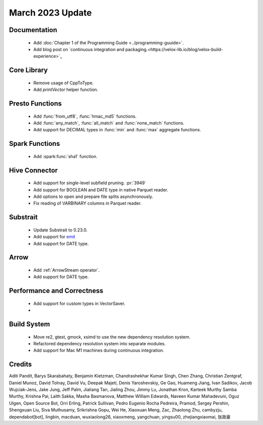 ********************
March 2023 Update
********************

Documentation
=============

 * Add :doc:`Chapter 1  of the Programming Guide <../programming-guuide>`.
 * Add blog post on `continuous integration and packaging.<https://velox-lib.io/blog/velox-build-experience>`_


Core Library
============

 * Remove usage of CppToType.
 * Add `printVector` helper function.


Presto Functions
================

 * Add :func:`from_utf8`, :func:`hmac_md5` functions.
 * Add :func:`any_match`, :func:`all_match` and :func:`none_match` functions.
 * Add support for DECIMAL types in :func:`min` and :func:`max` aggregate functions.


Spark Functions
===============

 * Add :spark:func:`sha1` function.


Hive Connector
==============

 * Add support for single-level subfield pruning. :pr:`3949`
 * Add support for BOOLEAN and DATE type in native Parquet reader.
 * Add options to open and prepare file splits asynchronously.
 * Fix reading of VARBINARY columns in Parquet reader.


Substrait
=========

 * Update Substrait to 0.23.0.
 * Add support for `emit <https://substrait.io/tutorial/sql_to_substrait/#column-selection-and-emit>`_
 * Add support for DATE type.


Arrow
=====

 * Add :ref:`ArrowStream operator`.
 * Add support for DATE type.


Performance and Correctness
===========================

 * Add support for custom types in VectorSaver.
 *


Build System
============

 * Move re2, gtest, gmock, xsimd to use the new dependency resolution system.
 * Refactored dependency resolution system into separate modules.
 * Add support for Mac M1 machines during continuous integration.


Credits
=======

Aditi Pandit, Barys Skarabahaty, Benjamin Kietzman, Chandrashekhar Kumar Singh, Chen Zhang, Christian Zentgraf, Daniel Munoz, David Tolnay, David Vu, Deepak Majeti, Denis Yaroshevskiy, Ge Gao, Huameng Jiang, Ivan Sadikov, Jacob Wujciak-Jens, Jake Jung, Jeff Palm, Jialiang Tan, Jialing Zhou, Jimmy Lu, Jonathan Kron, Karteek Murthy Samba Murthy, Krishna Pai, Laith Sakka, Masha Basmanova, Matthew William Edwards, Naveen Kumar Mahadevuni, Oguz Ulgen, Open Source Bot, Orri Erling, Patrick Sullivan, Pedro Eugenio Rocha Pedreira, Pramod, Sergey Pershin, Shengxuan Liu, Siva Muthusamy, Srikrishna Gopu, Wei He, Xiaoxuan Meng, Zac, Zhaolong Zhu, cambyzju, dependabot[bot], lingbin, macduan, wuxiaolong26, xiaoxmeng, yangchuan, yingsu00, zhejiangxiaomai, 张政豪
